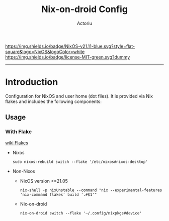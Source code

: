 #+TITLE: Nix-on-droid Config
#+Author: Actoriu
#+CATEGORY: nix-on-droid config
#+DESCRIPTION: A literate programming style exposition of my NixOS and user home (dot files) configuration
#+LANGUAGE: en
#+STARTUP: overview indent align
#+BABEL: :cache yes
#+OPTIONS: ^:nil num:nil tags:nil \n:t
#+PROPERTY: header-args :comments link

# Badge
[[https://nixos.org][https://img.shields.io/badge/NixOS-v21.11-blue.svg?style=flat-square&logo=NixOS&logoColor=white]]
[[https://mit-license.org/][https://img.shields.io/badge/license-MIT-green.svg?dummy]]

#+html: <p align="center">
#+html: <a href="https://nixos.org"><img src="https://img.shields.io/badge/NixOS-v21.11-blue.svg?style=flat-square&logo=NixOS&logoColor=white"></a>
#+html: <a href="https://mit-license.org/"><img src="https://img.shields.io/badge/license-MIT-green.svg?dummy"></a>
#+html: </p>

-----

* Table of Contents                                       :TOC_4_gh:noexport:
- [[#introduction][Introduction]]
  - [[#usage][Usage]]
    - [[#with-flake][With Flake]]

* Introduction

Configuration for NixOS and user home (dot files). It is provided via Nix flakes and includes the following components:

** Usage

*** With Flake

[[https://nixos.wiki/wiki/Flakes][wiki Flakes]]

- Nixos

  #+begin_example
    sudo nixos-rebuild switch --flake '/etc/nixos#nixos-desktop'
  #+end_example

- Non-Nixos

  - NixOS version <=21.05

    #+begin_example
      nix-shell -p nixUnstable --command "nix --experimental-features 'nix-command flakes' build '.#$1'"
    #+end_example

  - Nix-on-droid

    #+begin_example
      nix-on-droid switch --flake '~/.config/nixpkgs#device'
    #+end_example
